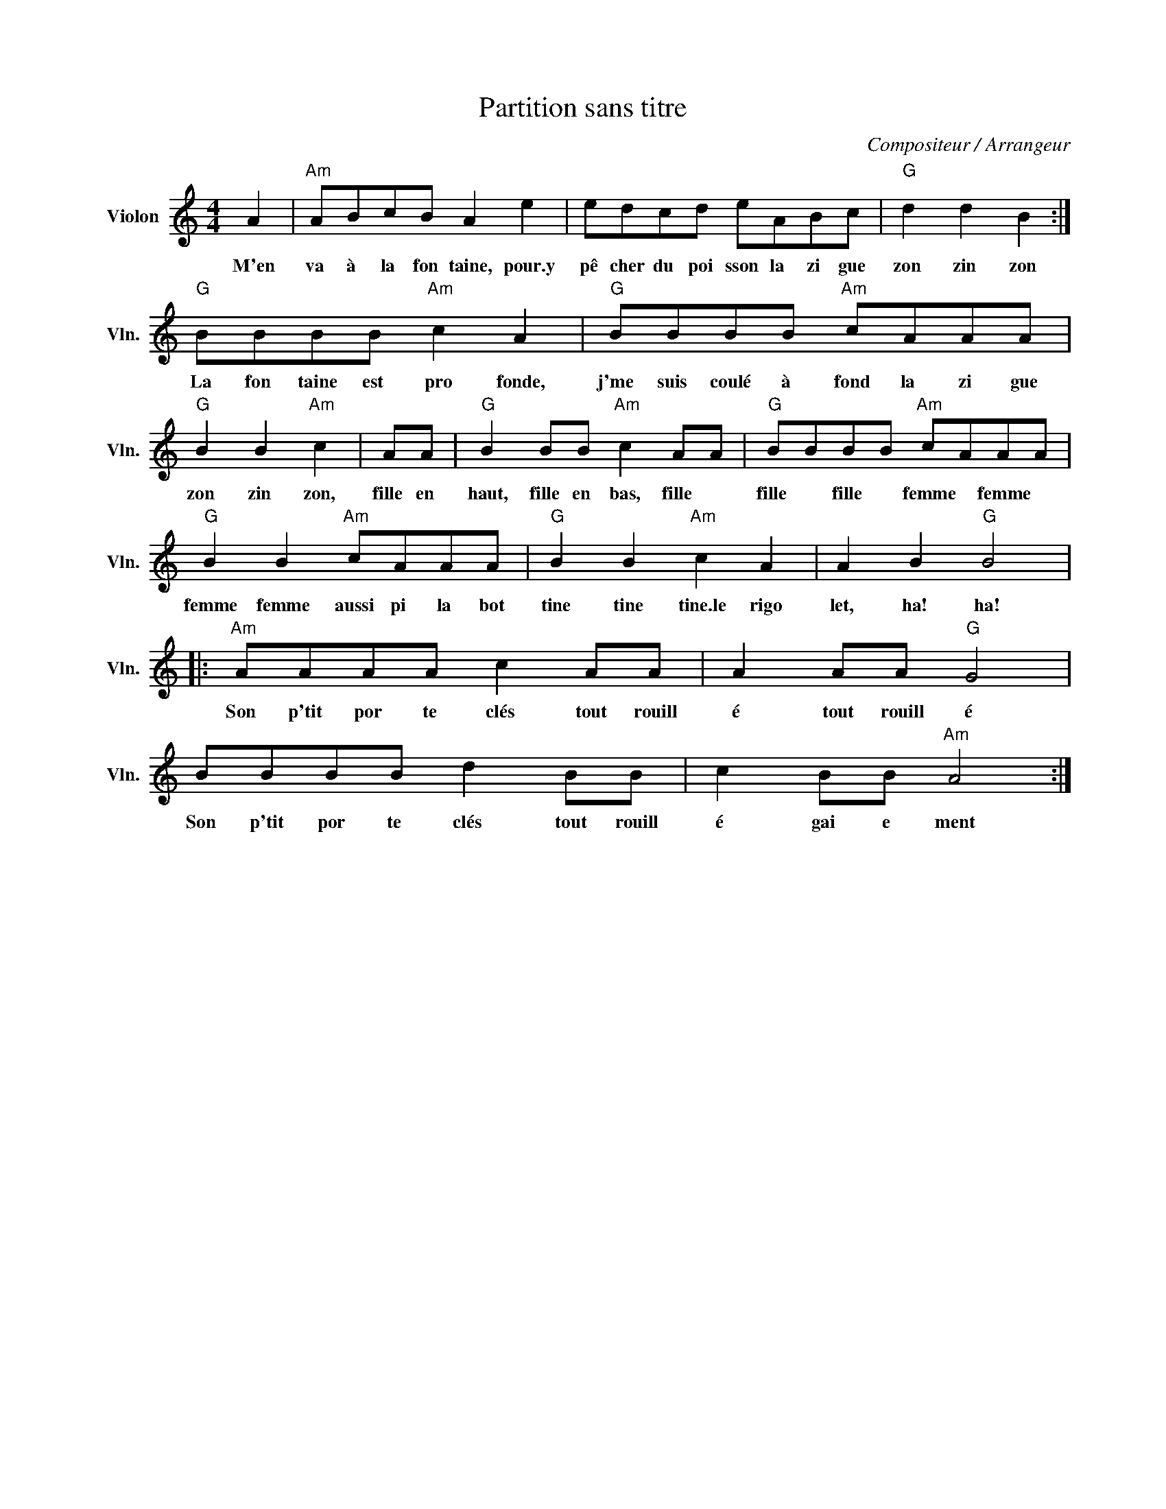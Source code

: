 X:1
T:Partition sans titre
C:Compositeur / Arrangeur
L:1/8
M:4/4
I:linebreak $
K:C
V:1 treble nm="Violon" snm="Vln."
V:1
 A2 |"Am" ABcB A2 e2 | edcd eABc |"G" d2 d2 B2 :|"G" BBBB"Am" c2 A2 |"G" BBBB"Am" cAAA | %6
w: M'en|va à la fon taine, pour.y|pê cher du poi sson la zi gue|zon zin zon|La fon taine est pro fonde,|j'me suis coulé à fond la zi gue|
"G" B2 B2"Am" c2 | AA |"G" B2 BB"Am" c2 AA |"G" BBBB"Am" cAAA |"G" B2 B2"Am" cAAA | %11
w: zon zin zon,|fille en|haut, fille en bas, fille *|fille * fille * femme * femme *|femme femme aussi pi la bot|
"G" B2 B2"Am" c2 A2 | A2 B2"G" B4 |:"Am" AAAA c2 AA | A2 AA"G" G4 | BBBB d2 BB | c2 BB"Am" A4 :| %17
w: tine tine tine.le rigo|let, ha! ha!|Son p'tit por te clés tout rouill|é tout rouill é|Son p'tit por te clés tout rouill|é gai e ment|
